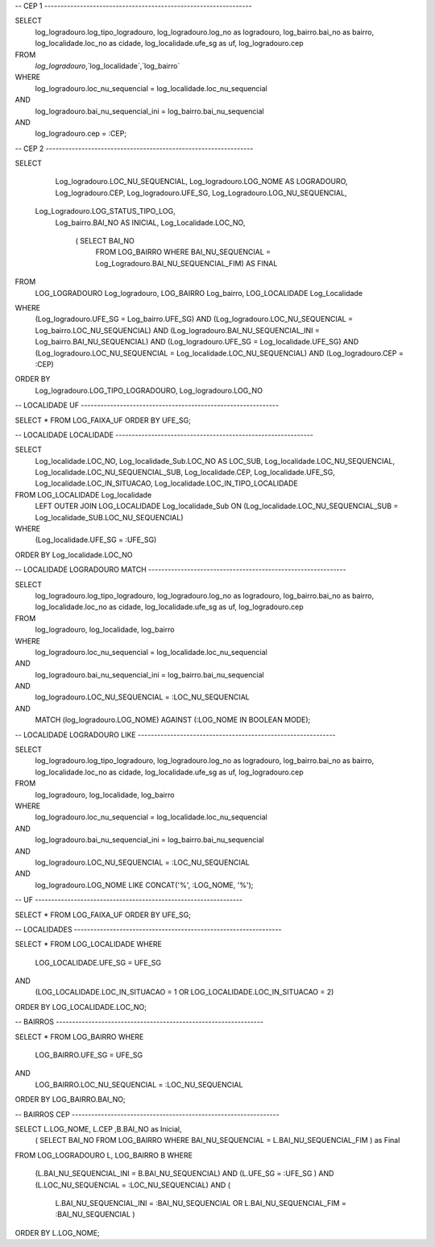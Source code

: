 -- CEP 1 ----------------------------------------------------------------

SELECT
  log_logradouro.log_tipo_logradouro,
  log_logradouro.log_no as logradouro,
  log_bairro.bai_no as bairro,
  log_localidade.loc_no as cidade,
  log_localidade.ufe_sg as uf,
  log_logradouro.cep
FROM
   `log_logradouro`,`log_localidade`,`log_bairro`
WHERE
   log_logradouro.loc_nu_sequencial = log_localidade.loc_nu_sequencial
AND
   log_logradouro.bai_nu_sequencial_ini = log_bairro.bai_nu_sequencial
AND
   log_logradouro.cep = :CEP;

-- CEP 2 ----------------------------------------------------------------

SELECT
    Log_logradouro.LOC_NU_SEQUENCIAL,
    Log_logradouro.LOG_NOME AS LOGRADOURO,
    Log_logradouro.CEP,
    Log_logradouro.UFE_SG,
    Log_Logradouro.LOG_NU_SEQUENCIAL,
   Log_Logradouro.LOG_STATUS_TIPO_LOG,
    Log_bairro.BAI_NO AS INICIAL,
    Log_Localidade.LOC_NO,
        ( SELECT BAI_NO
          FROM LOG_BAIRRO
          WHERE BAI_NU_SEQUENCIAL = Log_Logradouro.BAI_NU_SEQUENCIAL_FIM) AS FINAL
FROM
    LOG_LOGRADOURO Log_logradouro,
    LOG_BAIRRO Log_bairro,
    LOG_LOCALIDADE Log_Localidade
WHERE
    (Log_logradouro.UFE_SG = Log_bairro.UFE_SG)
    AND (Log_logradouro.LOC_NU_SEQUENCIAL = Log_bairro.LOC_NU_SEQUENCIAL)
    AND (Log_logradouro.BAI_NU_SEQUENCIAL_INI = Log_bairro.BAI_NU_SEQUENCIAL)
    AND (Log_logradouro.UFE_SG = Log_localidade.UFE_SG)
    AND (Log_logradouro.LOC_NU_SEQUENCIAL = Log_localidade.LOC_NU_SEQUENCIAL)
    AND (Log_logradouro.CEP = :CEP)
ORDER BY
    Log_logradouro.LOG_TIPO_LOGRADOURO, Log_logradouro.LOG_NO


-- LOCALIDADE UF -------------------------------------------------------------

SELECT * FROM LOG_FAIXA_UF ORDER BY UFE_SG;

-- LOCALIDADE LOCALIDADE -------------------------------------------------------------

SELECT
    Log_localidade.LOC_NO,
    Log_localidade_Sub.LOC_NO AS LOC_SUB,
    Log_localidade.LOC_NU_SEQUENCIAL,
    Log_localidade.LOC_NU_SEQUENCIAL_SUB,
    Log_localidade.CEP,
    Log_localidade.UFE_SG,
    Log_localidade.LOC_IN_SITUACAO,
    Log_localidade.LOC_IN_TIPO_LOCALIDADE
FROM LOG_LOCALIDADE Log_localidade
    LEFT OUTER JOIN LOG_LOCALIDADE Log_localidade_Sub ON (Log_localidade.LOC_NU_SEQUENCIAL_SUB = Log_localidade_SUB.LOC_NU_SEQUENCIAL)
WHERE
    (Log_localidade.UFE_SG = :UFE_SG)
ORDER BY Log_localidade.LOC_NO

-- LOCALIDADE LOGRADOURO MATCH -------------------------------------------------------------

SELECT
  log_logradouro.log_tipo_logradouro,
  log_logradouro.log_no as logradouro,
  log_bairro.bai_no as bairro,
  log_localidade.loc_no as cidade,
  log_localidade.ufe_sg as uf,
  log_logradouro.cep
FROM
    log_logradouro, log_localidade, log_bairro
WHERE
    log_logradouro.loc_nu_sequencial = log_localidade.loc_nu_sequencial
AND
   log_logradouro.bai_nu_sequencial_ini = log_bairro.bai_nu_sequencial
AND
    log_logradouro.LOC_NU_SEQUENCIAL = :LOC_NU_SEQUENCIAL
AND
    MATCH (log_logradouro.LOG_NOME) AGAINST (:LOG_NOME IN BOOLEAN MODE);

-- LOCALIDADE LOGRADOURO LIKE -------------------------------------------------------------

SELECT
  log_logradouro.log_tipo_logradouro,
  log_logradouro.log_no as logradouro,
  log_bairro.bai_no as bairro,
  log_localidade.loc_no as cidade,
  log_localidade.ufe_sg as uf,
  log_logradouro.cep
FROM
    log_logradouro, log_localidade, log_bairro
WHERE
    log_logradouro.loc_nu_sequencial = log_localidade.loc_nu_sequencial
AND
   log_logradouro.bai_nu_sequencial_ini = log_bairro.bai_nu_sequencial
AND
    log_logradouro.LOC_NU_SEQUENCIAL = :LOC_NU_SEQUENCIAL
AND
    log_logradouro.LOG_NOME LIKE CONCAT('%', :LOG_NOME, '%');

-- UF ----------------------------------------------------------------

SELECT * FROM LOG_FAIXA_UF
ORDER BY UFE_SG;

-- LOCALIDADES ----------------------------------------------------------------

SELECT * FROM LOG_LOCALIDADE
WHERE
    LOG_LOCALIDADE.UFE_SG = UFE_SG
AND
    (LOG_LOCALIDADE.LOC_IN_SITUACAO = 1 OR LOG_LOCALIDADE.LOC_IN_SITUACAO = 2)
ORDER BY LOG_LOCALIDADE.LOC_NO;

-- BAIRROS ----------------------------------------------------------------

SELECT * FROM LOG_BAIRRO
WHERE
    LOG_BAIRRO.UFE_SG = UFE_SG
AND
    LOG_BAIRRO.LOC_NU_SEQUENCIAL = :LOC_NU_SEQUENCIAL
ORDER BY LOG_BAIRRO.BAI_NO;

-- BAIRROS CEP ----------------------------------------------------------------

SELECT L.LOG_NOME, L.CEP ,B.BAI_NO as Inicial,
    (
    SELECT BAI_NO
    FROM LOG_BAIRRO
    WHERE
    BAI_NU_SEQUENCIAL = L.BAI_NU_SEQUENCIAL_FIM
    ) as Final
FROM LOG_LOGRADOURO L, LOG_BAIRRO B
WHERE
    (L.BAI_NU_SEQUENCIAL_INI = B.BAI_NU_SEQUENCIAL)
    AND (L.UFE_SG                = :UFE_SG  )
    AND (L.LOC_NU_SEQUENCIAL     = :LOC_NU_SEQUENCIAL)
    AND (
        L.BAI_NU_SEQUENCIAL_INI = :BAI_NU_SEQUENCIAL
        OR
        L.BAI_NU_SEQUENCIAL_FIM = :BAI_NU_SEQUENCIAL
        )
ORDER BY L.LOG_NOME;